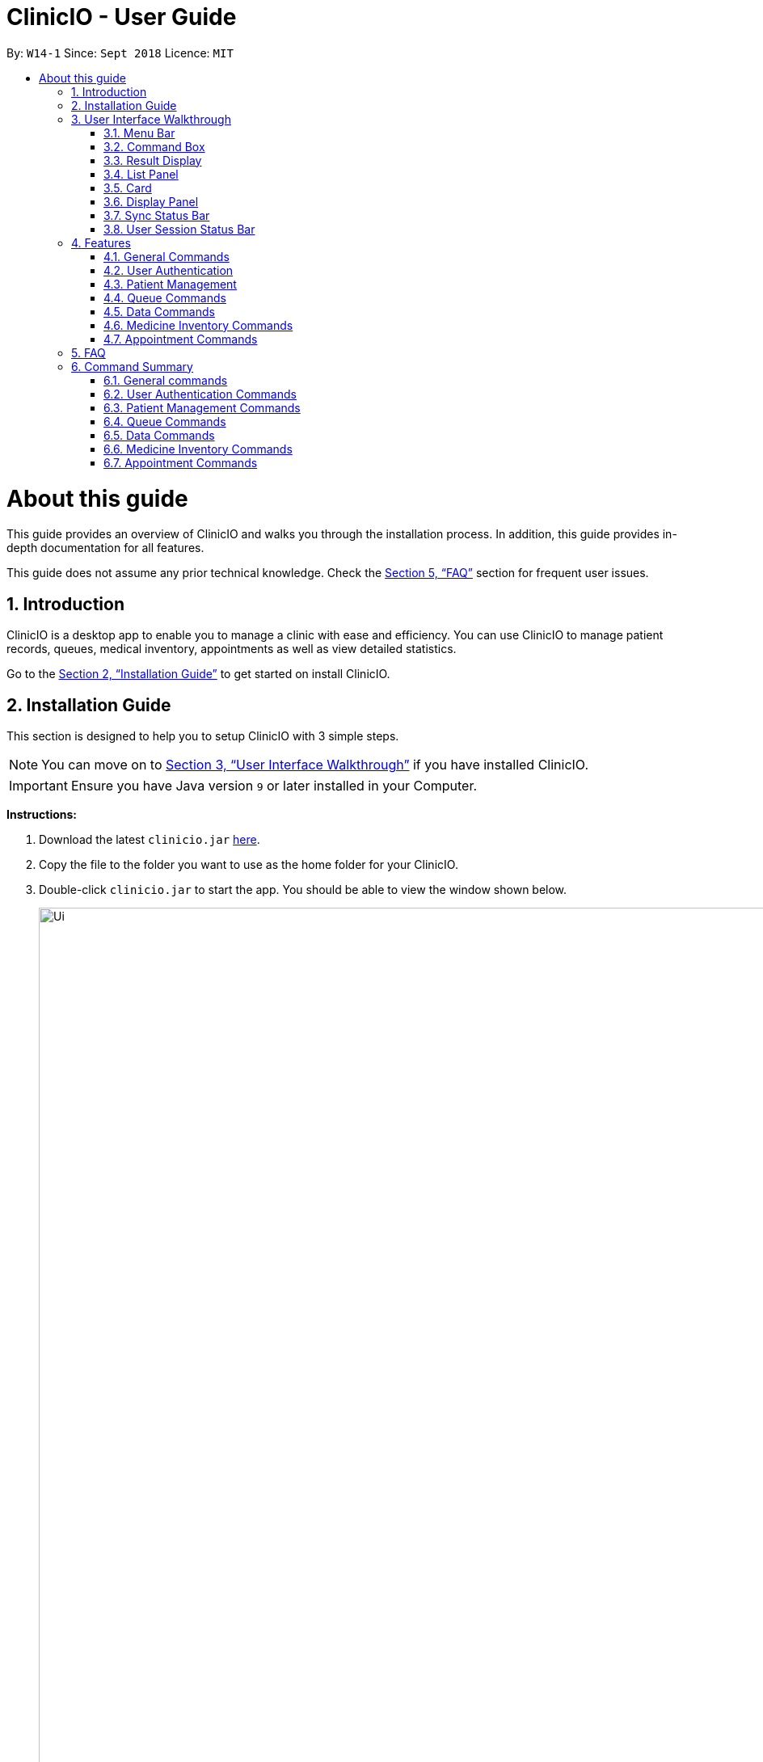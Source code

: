 ﻿= ClinicIO - User Guide
:site-section: UserGuide
:toc:
:toc-title:
:toc-placement: preamble
:sectnums:
:imagesDir: images
:stylesDir: stylesheets
:xrefstyle: full
:experimental:
ifdef::env-github[]
:important-caption: :heavy_exclamation_mark:
:warning-caption: :warning:
:tip-caption: :bulb:
:note-caption: :information_source:
endif::[]
:repoURL: https://github.com/CS2103-AY1819S1-W14-1/main

By: `W14-1`      Since: `Sept 2018`      Licence: `MIT`

= About this guide

This guide provides an overview of ClinicIO and walks you through the installation process.
In addition, this guide provides in-depth documentation for all features.

This guide does not assume any prior technical knowledge. Check the <<FAQ>> section for frequent user issues.

== Introduction

ClinicIO is a desktop app to enable you to manage a clinic with ease and efficiency.
You can use ClinicIO to manage patient records, queues, medical inventory, appointments as well as view detailed statistics. +

Go to the <<Installation Guide>> to get started on install ClinicIO.

== Installation Guide

This section is designed to help you to setup ClinicIO with 3 simple steps.

[NOTE]
You can move on to <<User Interface Walkthrough>> if you have installed ClinicIO.

[IMPORTANT]
Ensure you have Java version `9` or later installed in your Computer. +

*Instructions:* +

.  Download the latest `clinicio.jar` link:{repoURL}/releases[here].
.  Copy the file to the folder you want to use as the home folder for your ClinicIO.
.  Double-click `clinicio.jar` to start the app. You should be able to view the window shown below.
+
image::Ui.png[width="1200"]
_Figure 1 Startup Window_
+

Type the command in the command box and press kbd:[Enter] to execute it. +
e.g. typing *`help`* and pressing kbd:[Enter] will open the help window.

// tag::ui-walkthrough[]
== User Interface Walkthrough

This section is designed to help you familiarise with all of the user component in ClinicIO.

Here is an example of how ClinicIO looks like:

image::user-guide-ui-walkthrough-overview.png[width="900"]

It consists of 8 parts: <<#Menu Bar, Menu Bar>>, <<#Command Box, Command Box>>,
<<#Result Display, Result Display>>, <<#List Panel, List Panel>>,
<<#Card, Card>>, <<#Display Panel, Display Panel>>
<<#Sync Status Bar, Sync Status Bar>>, <<#User Session Status Bar, User Session Status Bar>>,
each of the sections is explained as below.

=== Menu Bar

The *Menu Bar* provide you quick access to functions as below.

Here are the available options currently: +

* File: Provide access to file functions.
** Exit: Exit the program.
* Help: Show ClinicIO tutorial.

You can also press F1 to show ClinicIO tutorial.

=== Command Box

The *Command Box* allow you to enter command input. +

=== Result Display

The *Result Display* provides you information with regards to the result of the command. +

=== List Panel

The *List Panel* displays a list of objects. +

=== Card

The *Card* displays the object with minimal information. +

=== Display Panel

The *Display Panel* displays the object in detail. +

=== Sync Status Bar

The *Sync Status Bar* displays the last updated date and time of any changes to the data. +

=== User Session Status Bar

The *User Session Status Bar* displays the current user session. +

// end::ui-walkthrough[]

== Features

This section is designed to provide a list of features that are implemented/working in progress to ease users in the day-to-day operations at the clinic.

================
*Command Format*

* Words in `UPPER_CASE` are the parameters to be supplied by the user e.g. in `add n/NAME`, `NAME` is a parameter which can be used as `add n/John Doe`.
* Items in square brackets are optional e.g `n/NAME [t/TAG]` can be used as `n/John Doe t/friend` or as `n/John Doe`.
* Items with `…`​ after them can be used multiple times including zero times e.g. `[t/TAG]...` can be used as `{nbsp}` (i.e. 0 times), `t/friend`, `t/friend t/family` etc.
* Parameters can be in any order e.g. if the command specifies `n/NAME p/PHONE_NUMBER`, `p/PHONE_NUMBER n/NAME` is also acceptable.
================

=== General Commands

==== Viewing help : `help`

You can view ClinicIO tutorial. +
Format: `help`

You will be able to view ClinicIO guide (as below)
in a new window. +

image::user-guide-help-window-after.png[width="500"]

==== Listing entered commands : `history`

You can view all the commands that you have entered in reverse chronological order. +
Format: `history`

[NOTE]
====
Pressing the kbd:[&uarr;] and kbd:[&darr;] arrows will display the previous and next input respectively in the command box.
====

==== Clearing all entries : `clear`

You can clears all entries from the clinic record. +
Format: `clear`

// tag::undoredo[]
==== Undoing previous command : `undo`

You can restores ClinicIO to the state before the previous _undoable_ command was executed. +
Format: `undo`

[NOTE]
====
Undoable commands: those commands that modify the clinic record's content (`add`, `delete`, `edit` and `clear`).
====

Examples:

* `deletepatient 1` +
`listpatient` +
`undo` (reverses the `deletepatient 1` command) +

* `selectpatient 1` +
`listpatient` +
`undo` +
The `undo` command fails as there are no undoable commands executed previously.

* `deletepatient 1` +
`clear` +
`undo` (reverses the `clear` command) +
`undo` (reverses the `deletepatient 1` command) +

==== Redoing the previously undone command : `redo`

You can reverses the most recent `undo` command. +
Format: `redo`

Examples:

* `deletepatient 1` +
`undo` (reverses the `deletepatient 1` command) +
`redo` (reapplies the `deletepatient 1` command) +

* `deletepatient 1` +
`redo` +
The `redo` command fails as there are no `undo` commands executed previously.

* `deletepatient 1` +
`clear` +
`undo` (reverses the `clear` command) +
`undo` (reverses the `deletepatient 1` command) +
`redo` (reapplies the `deletepatient 1` command) +
`redo` (reapplies the `clear` command) +
// end::undoredo[]

==== Exiting the program : `exit`

You can exit ClinicIO. +
Format: `exit`

// tag::authenticationcommands[]
=== User Authentication

ClinicIO's User Authentication ensure that clinic staff are provided with correct
access rights.

Here are the list of commands:

==== Login : `login`

You can login to ClinicIO. +
Format: `login r/ROLE n/NAME pass/PASSWORD` +

[WARNING]
Do not use this feature if you are already logged in. +

****
* Roles available to login: Doctor and Receptionist
* The roles are in lowercase.
* Password will be censored except the last character when you entered.
* Password can only be 6 to 12 characters long.
****

Prior to logging in to ClinicIO, the ClinicIO user status will show that you have not logged in yet (Shown as below):

image::user-guide-login-before.png[width="500"]

Once you have login successfully, the ClinicIO user status will be updated as below:

image::user-guide-login-after.png[width="500"]

Examples:

* `login r/doctor n/Adam Bell pass/------1` +

* `login r/receptionist n/Mary Jane pass/------3` +

==== Log out of the program : `logout` `[coming in v2.0]`

// tag::loginUser[]
[WARNING]
You must login in order to use this feature. +
// end::loginUser[]

You can log out of ClinicIO. +
Format: `logout`
// end::authenticationcommands[]

// tag::patientcommands[]
=== Patient Management

ClinicIO provides a centralised patient management system
to allow you to manage the clinic's patient record more efficiently.

Here are the list of commands:

==== Adding a patient: `addpatient` `[coming in v2.0]`

// tag::loginReceptionist[]
[WARNING]
You must login as a receptionist in order to use this feature. +
// end::loginReceptionist[]

You can add a patient to the clinic record. +
Format: `addpatient n/NAME ic/NRIC p/PHONE_NUMBER e/EMAIL a/ADDRESS [medProb/MEDICAL_PROBLEMS]... [medList/MEDICATIONS]... [allergies/ALLERGIES]... [preferredDoc/PREFERRED_DOC]`

[TIP]
A patient can have any number of medical problems, medications, allergies (including 0) +

[TIP]
A patient does not need to choose a preferred doctor.

Examples:

* `addpatient n/John Doe ic/S1234567D p/98765432 e/johnd@example.com a/John street, block 123, #01-01 allergies/Dairy Products`
* `addpatient n/Betsy Crowe ic/S2231414A e/betsycrowe@example.com a/Newgate Prison p/1234567 medProb/High Blood Pressure, Asthma`

==== Listing all patients : `listpatient` `[coming in v2.0]`

You can view a list of all patients in the clinic record. +
Format: `listpatient`

==== Editing a patient : `editpatient` `[coming in v2.0]`

You can edit an existing patient in the clinic record. +
Format: `editpatient INDEX [n/NAME] [ic/NRIC] [p/PHONE_NUMBER] [e/EMAIL] [a/ADDRESS] [medProb/MEDICAL_PROBLEMS]... [medList/MEDICATIONS]... [allergies/ALLERGIES]... [preferredDoc/PREFERRED_DOC]`

****
* Edits the patient at the specified `INDEX`. The index refers to the index number shown in the displayed patient list. The index *must be a positive integer* 1, 2, 3, ...
* At least one of the optional fields must be provided.
* Existing values will be updated to the input values.
* When editing medical problems/medications/allergies/preferred doctor, the existing medical problems/medications/allergies/preferred doctor of the patient will be removed i.e adding of medical problems/medications/allergies/preferred doctor is not cumulative.
* You can remove all the patient's medical problems by typing `medProb/` without specifying any medical problems after it.
* You can remove all the patient's medications by typing `medList/` without specifying any medications after it.
* You can remove all the patient's allergies by typing `allergies/` without specifying any allergies after it.
* You can remove all the patient's preferred doctor by typing `preferredDoc/` without specifying any preferred doctor after it.
****

Examples:

* `editpatient 1 p/91234567 e/johndoe@example.com` +
Edits the phone number and email address of the 1st patient to be `91234567` and `johndoe@example.com` respectively.
* `editpatient 2 n/Betsy Crower t/` +
Edits the name of the 2nd patient to be `Betsy Crower` and clears all existing tags.

==== Locating patients by name: `findpatient` `[coming in v2.0]`

You can find patients whose names contain any of the given keywords. +
Format: `findpatient KEYWORD [MORE_KEYWORDS]`

****
* The search is case insensitive. e.g `hans` will match `Hans`
* The order of the keywords does not matter. e.g. `Hans Bo` will match `Bo Hans`
* Only the name is searched.
* Only full words will be matched e.g. `Han` will not match `Hans`
* Patients matching at least one keyword will be returned (i.e. `OR` search). e.g. `Hans Bo` will return `Hans Gruber`, `Bo Yang`
****

Examples:

* `findpatient John` +
Returns `john` and `John Doe`
* `findpatient Betsy Tim John` +
Returns any patient having names `Betsy`, `Tim`, or `John`

==== Deleting a patient : `deletepatient` `[coming in v2.0]`

You can delete the specified patient from the clinic record. +
Format: `deletepatient INDEX`

****
* Deletes the patient at the specified `INDEX`.
* The index refers to the index number shown in the displayed patient list.
* The index *must be a positive integer* 1, 2, 3, ...
****

Examples:

* `list` +
`deletepatient 2` +
Deletes the 2nd patient in the clinic record.
* `find Betsy` +
`deletepatient 1` +
Deletes the 1st patient in the results of the `find` command.

==== Selecting a patient : `selectpatient` `[coming in v2.0]`

Selects the patient identified by the index number used in the displayed patient list. +
Format: `selectpatient INDEX`

****
* Selects the patient and loads the Google search page the patient at the specified `INDEX`.
* The index refers to the index number shown in the displayed patient list.
* The index *must be a positive integer* `1, 2, 3, ...`
****

Examples:

* `list` +
`selectpatient 2` +
Selects the 2nd patient in the clinic record.
* `find Betsy` +
`selectpatient 1` +
Selects the 1st patient in the results of the `find` command.
// end::patientcommands[]

// tag::queuecommands[]
=== Queue Commands

==== Assign a patient into the queue : `enqueuepatient`

Assigns the patient based on the index number used in the displayed patient list. +
Format: `enqueuepatient INDEX`

****
* Assigns the patient into the queue (first in first out manner)
* The index refers to the index number shown in the displayed patient list.
* The index *must be a positive integer* `1, 2, 3, ...`
****

The command is typically used in combination with other commands. +
Examples:

* `list` +
`enqueuepatient 7` +
Selects the 7th patient in the displayed list of patients resulting from the `list` command and assigns the patient into the queue.

* `find Logan` +
`enqueuepatient 1` +
Assigns the 1st patient in the displayed list of patients whose names contain *Logan* (case insensitive) resulting from the `find Logan` command and assigns the patient into the queue.

==== Show all patients in the queue : `showqueue`

Lists all patients in the queue.
Format: `showqueue` +

Example:

* `showqueue`

==== Removing a patient from the queue: `dequeuepatient INDEX`

Pulls out the patient based on the index number used in the displayed patient list.

Examples:

* `dequeuepatient 9` +
Removes the 9th patient in the ClinicIO record from the queue.

The command can also be used in combination with other commands such as `list` and `find`.

Examples:

* `list` +
`dequeuepatient 3` +
Removes the 3rd patient in the displayed list of patients from the queue.

* `find Cassandra` +
`dequeue 1` +
Selects the 1st Cassandra as displayed in the list resulting from the `find Cassandra` command and removes her from the queue.
// end::queuecommands[]

// tag::datacommands[]
=== Data Commands

==== Displaying patient statistics : `patientstats` `[coming in v2.0]`
Displays the following information about patients:
****
* A summary of the number of patients over various time periods.
* The number of patients segmented by each day of the week.
* The number of patients segmented by different time periods within a day.
****
Format: `patientstats`

==== Displaying appointment statistics : `apptstats`

Displays the following information about appointments:
****
* A summary of the number of scheduled appointments over various time periods.
* The availability of appointment slots as compared to the number of scheduled appointments.
****
Format: `apptstats`

==== Displaying doctor statistics : `doctorstats`

Displays the following information about doctors:
****
* A summary of the average number of consultations per doctor over various time periods.
* The number of patient preferences for each doctor.
****
Format: `doctorstats`

==== Displaying medicine statistics : `medstats` `[coming in v2.0]`

Displays the following information about medicines:
****
* A summary of the quantity of medicines prescribed over various time periods.
* The average spending on medicines per patient.
* A breakdown of medicines by their quantity issued.
****
Format: `medstats`

==== Exporting patient personal information : `exportpatients`

Exports all patients' personal information to a csv file named `ClinicIO_patientdata.csv`. +
Format: `exportpatients`

The personal information consists of the following fields:
****
* Name: the patient's name.
* Address: the patient's address.
* Phone: the patient's phone number.
* Email: the patient's email address.
****

==== Exporting patients appointment records : `exportpatientsappointments`

Exports all patients' appointment records to csv file named `ClinicIO_patientsappointments.csv`. +
Format: `exportpatientsappointments`

Each appointment record consists of the following fields:
****
* Name: the patient's name.
* Address: the patient's address.
* Phone: the patient's phone number.
* Email: the patient's email address.
* Date: the appointment's date.
* Time: the appointment's time.
* Status: the appointment's status. May be either `APPROVED` or `CANCELLED`.
* Type: the type of appointment. May be either `NEW` or `FOLLOW_UP`.
****

Go to <<Appointment Commands>> for more details.

==== Exporting patients consultation records : `exportpatientsconsultations`

Exports all patients' consultation records to csv file named `ClinicIO_patientsconsultations.csv`. +
Format: `exportpatientsconsultations`

Each consultation record consists of the following fields:
****
* Name: the patient's name.
* Address: the patient's address.
* Phone: the patient's phone number.
* Email: the patient's email address.
* Date: the consultation's date.
* Arrival Time: the arrival time of the patient at the clinic.
* Consultation Time: the consultation's start time.
* End time: the end time of the consultation.
* Doctor: the doctor being consulted.
* Prescription: the prescribed ascribed to the patient.
* Description: the doctor's notes on the patient.
* Appointment: whether the consultation is the result of an appointment. May be either `YES` or `NO`.
* Appointment Date: the date of the appointment resulting in the consultation. Empty if no appointment was made.
* Appointment Time: the time of the appointment resulting in the consultation. Empty if no appointment was made.
****
// end::datacommands[]

// tag::medicinecommands[]
=== Medicine Inventory Commands

==== Adding a medicine: `add medicine`

Adds a medicine to the medicine inventory +
Format: `add medicine m/MEDICINE_NAME ty/MEDICINE_TYPE ed/EFFECTIVE_DOSAGE ld/LETHAL_DOSAGE q/QUANTITY [t/TAG]...`

[TIP]
A medicine can have any number of tags (including 0)

Example:

* `add m/Paracetamol ty/tablet ed/2 ld/8 q/1000 t/take when necessary t/effects last 6 hours`

==== Finding a medicine by name: `find medicine`

Find a medicine in the medicine inventory +
Format: `find medicine MEDICINE_NAME`

****
* The search is case insensitive. e.g `ibuprofen` will match `Ibuprofen`
* Only the name is searched.
* Only full words will be matched. e.g. `Ibu` will not match `Ibuprofen`
* Medicine with the matching name will be returned.
****

Example:

* `find ibuprofen` +
Returns `Ibuprofen`

==== Removing a medicine by name : `remove medicine`

Removes the specified medicine from the medicine inventory. +
Format: `remove medicine MEDICINE_NAME`

****
* The medicine name is case insensitive.
* Medicine with the matching name will be removed.
****

Example:

* `remove medicine Paracetemol` +
Removes the Paracetemol entry from the medicine inventory.
// end::medicinecommands[]

// tag::appointmentcommands[]
=== Appointment Commands

==== Adding appointments: `addappt`

Adds an appointment to the appointment schedule. +
Format: `addappt d/DATE tm/TIME tp/[followup/new] n/NAME p/PHONE e/EMAIL a/ADDRESS t/TAGS` +

[NOTE]
Date is in dd/mm/yyyy format and time is in military time. +

[NOTE]
Tags are optional. +

Examples:

* `addappt d/03042018 tm/1645 tp/followup n/John Doe p/98765432 e/johnd@example.com a/311, Clementi Ave 2, #02-25 t/fever` +
Adds a follow-up appointment scheduled on 3 April 2018 at 4.45pm for John Doe. +

* `addappt d/12122013 tm/1300 tp/new id/100 n/Sally Bower p/98765432 e/johnd@example.com a/311, Clementi Ave 2, #02-25` +
Adds a new appointment scheduled on 12 December 2013 at 1.00pm for Sally Bower. +

==== Listing Appointments by Day: `listappt` [Coming in v1.4]

Shows a list of all the appointments for the specified day. +
Format: `listappt d/DATE` +

Examples:

* `listappt d/02032017` +
Lists all appointments on 2 March 2017. +

* `listappt d/01012000` +
Lists all appointments on 1 January 2000.

==== Cancelling Appointments: `cancelappt` [Coming in v1.4]

Cancels an appointment from the appointment schedule. +
Format: `cancelappt INDEX` +

****
* Cancels the appointment with the specified `INDEX`.
* The index refers to the index number shown in the displayed appointment list.
* The index *must be a positive integer* `1, 2, 3, ...`
****

Examples:

* `listappt d/03042018` +
`cancelappt 1` +
Cancels the 1st appointment in the list.

* `listappt d/12122018` +
`cancelappt 4` +
Cancels the 4th appointment in the list.

// end::appointmentcommands[]

== FAQ

This section is designed to help you answer any issues that are frequently asked by others.

*Q*: How do I transfer my data to another Computer? +
*A*: Install the app in the other computer and overwrite the empty data file it creates with the file that contains the data of your previous ClinicIO folder.

*Q*: How to save data in ClinicIO? +
*A*: There is no need for you to save manually. ClinicIO will automatically save data to the hard disk after any command that changes the data. +


== Command Summary

This section is designed to provide a comprehensive list of commands for you.

=== General commands

* *Clear* : `clear`
* *Help* : `help`
* *History* : `history`
* *Redo* : `redo`
* *Undo* : `undo`

=== User Authentication Commands

* *Login* : `login r/ROLE n/NAME pass/PASSWORD` +
e.g. `login r/doctor n/Adam Bell pass/-------`
* *Logout* : `logout`

=== Patient Management Commands

* *Add patient* `addpatient n/NAME ic/NRIC p/PHONE_NUMBER e/EMAIL a/ADDRESS [medProb/MEDICAL_PROBLEMS]... [medList/MEDICATIONS]... [allergies/ALLERGIES]... [preferredDoc/PREFERRED_DOC]` +
e.g. `addpatient n/John Doe ic/S1234567D p/98765432 e/johnd@example.com a/John's Lane, block 123, #01-01 allergies/Dairy Products`
* *Delete patient* : `deletepatient INDEX` +
e.g. `deletepatient 3`
* *Edit patient* : `editpatient INDEX [n/NAME] [ic/NRIC] [p/PHONE_NUMBER] [e/EMAIL] [a/ADDRESS] [medProb/MEDICAL_PROBLEMS]... [medList/MEDICATIONS]... [allergies/ALLERGIES]... [preferredDoc/PREFERRED_DOC]` +
e.g. `editpatient 2 n/James Lee e/jameslee@example.com`
* *Find patient* : `findpatient KEYWORD [MORE_KEYWORDS]` +
e.g. `findpatient James Jake`
* *List all patients* : `listpatient`
* *Select patient* : `selectpatient INDEX` +
e.g.`selectpatient 2`

=== Queue Commands

* *Show patients in the queue* : `queue` +
e.g. `queue`
* *Enqueue a patient* : `enqueuepatient INDEX` +
e.g. `enqueuepatient 3`
* *Remove a patient from the queue* : `dequeuepatient INDEX` +
e.g. `dequeuepatient 4`

=== Data Commands

* *Patient Statistics* : `patientstats`
* *Appointment Statistics* : `apptstats`
* *Doctor Statistics* : `doctorstats`
* *Medicine Statistics* : `medstats`
* *Export all patients' personal information* : `exportpatients`
* *Export all patients' appointment records* : `exportpatientsappointments`
* *Export all patients' consultation records* : `exportpatientsconsultations`

=== Medicine Inventory Commands

* *Add Medicine* : `addmedicine m/MEDICINE_NAME ty/MEDICINE_TYPE ed/EFFECTIVE_DOSAGE ld/LETHAL_DOSAGE q/QUANTITY [t/TAG]...` +
e.g. `addmedicine m/Paracetamol ty/tablet ed/2 ld/8 q/1000 t/take when necessary`
* *Delete Medicine* : `deletemedicine MEDICINE_NAME` +
e.g. `deletemedicine Paracetamol`
* *Find Medicine* : `findmedicine MEDICINE_NAME` +
e.g. `findmedicine Paracetamol`
* *Increase Medicine Quantity* : `increasemedicine m/MEDICINE_NAME q/QUANTITY` +
e.g. `increasemedicine m/Paracetamol q/500`
* *Decrease Medicine Quantity* : `decreasemedicine m/MEDICINE_NAME q/QUANTITY` +
e.g. `decreasemedicine m/Paracetamol q/20`

=== Appointment Commands
* *Add Appointment* : `addappt [d/DATE] [tm/TIME] [tp/TYPE] [n/NAME] [p/PHONE] [e/EMAIL] [a/ADDRESS] [t/TAG]... ` +
e.g. `addappt d/01012018 tm/1430 tp/followup n/Johnny Do p/9999999 e/john@email a/Spring Road t/recurringfever`
* *List Appointment* : `listappt [d/DATE]` +
e.g. `listappt d/12122012`
* *Cancel Appointment* : `cancelappt INDEX` +
e.g. `cancelappt 2`
